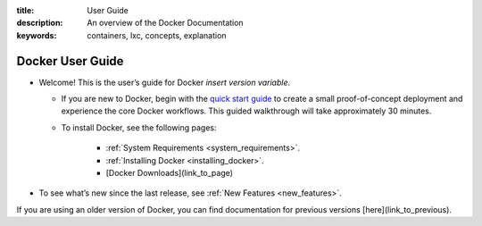 :title: User Guide
:description: An overview of the Docker Documentation
:keywords: containers, lxc, concepts, explanation

Docker User Guide
-----------------

* Welcome! This is the user’s guide for Docker *insert version variable*.

  * If you are new to Docker, begin with the `quick start guide <http://www.docker.io/gettingstarted>`_ to create a small proof-of-concept deployment and experience the core Docker workflows. This guided walkthrough will take approximately 30 minutes.

  * To install Docker, see the following pages:

      * :ref:`System Requirements <system_requirements>`.

      * :ref:`Installing Docker <installing_docker>`.

      * [Docker Downloads](link_to_page)

* To see what’s new since the last release, see :ref:`New Features <new_features>`.

If you are using an older version of Docker, you can find documentation for previous versions [here](link_to_previous).
